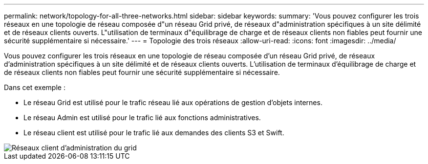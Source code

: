 ---
permalink: network/topology-for-all-three-networks.html 
sidebar: sidebar 
keywords:  
summary: 'Vous pouvez configurer les trois réseaux en une topologie de réseau composée d"un réseau Grid privé, de réseaux d"administration spécifiques à un site délimité et de réseaux clients ouverts. L"utilisation de terminaux d"équilibrage de charge et de réseaux clients non fiables peut fournir une sécurité supplémentaire si nécessaire.' 
---
= Topologie des trois réseaux
:allow-uri-read: 
:icons: font
:imagesdir: ../media/


[role="lead"]
Vous pouvez configurer les trois réseaux en une topologie de réseau composée d'un réseau Grid privé, de réseaux d'administration spécifiques à un site délimité et de réseaux clients ouverts. L'utilisation de terminaux d'équilibrage de charge et de réseaux clients non fiables peut fournir une sécurité supplémentaire si nécessaire.

Dans cet exemple :

* Le réseau Grid est utilisé pour le trafic réseau lié aux opérations de gestion d'objets internes.
* Le réseau Admin est utilisé pour le trafic lié aux fonctions administratives.
* Le réseau client est utilisé pour le trafic lié aux demandes des clients S3 et Swift.


image::../media/grid_admin_client_networks.png[Réseaux client d'administration du grid]
